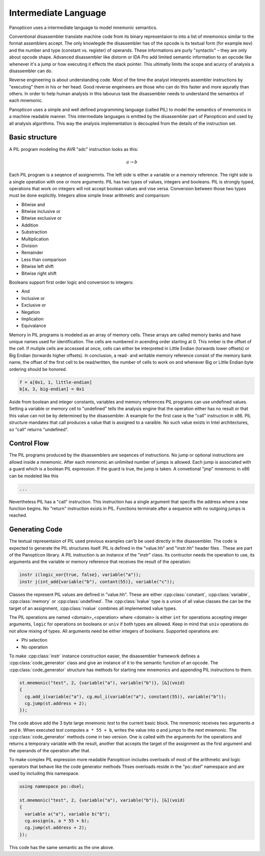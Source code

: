 Intermediate Language
---------------------

Panopticon uses a intermediate language to model mnemonic semantics.

Conventional disassembler translate machine code from its binary representaion to into a list of mnemonics similar to the format assemblers accept. The only knowlegde the disassembler has of the opcode is its textual form (for example ``mov``) and the number and type (constant vs. register) of operands. These informations are purly "syntactic" – they are only about opcode shape. Advanced disassembler like distorm or IDA Pro add limited semantic information to an opcode like whenever it's a jump or how executing it effects the stack pointer. This ultimatly limits the scope and acurcy of analysis a disassembler can do.

Reverse engineering is about understanding code. Most of the time the analyst interprets assembler instructions by "executing" them in his or her head. Good reverse engeineers are those who can do this faster and more aquratly than others. In order to help human analysts in this labourus task the disassembler needs to understand the semantics of each mnemonic.

Panopticon uses a simple and well defined programming language (called PIL) to model the semantics of mnemonics in a machine readable manner. This intermediate languages is emitted by the disassembler part of Panopticon and used by all analysis algorithms. This way the analysis implementation is decoupled from the details of the instruction set.

Basic structure
~~~~~~~~~~~~~~~

A PIL program modeling the AVR "adc" instruction looks as this:

.. math::

  a \rightarrow b

Each PIL program is a seqence of assignemnts. The left side is either a variable or a memory reference. The right side is a single operation with one or more arguments. PIL has two types of values, integers and booleans. PIL is strongly typed, operations that work on integers will not accept boolean values and vise versa. Conversion between those two types must be done explicitly. Integers allow simple linear arithmetic and comparison:

- Bitwise and
- Bitwise inclusive or
- Bitwise exclusive or
- Addition
- Substraction
- Multiplication
- Division
- Remainder
- Less than comparison
- Bitwise left shift
- Bitwise right shift

Booleans support first order logic and conversion to integers:

- And
- Inclusive or
- Exclusive or
- Negation
- Implication
- Equivalance

Memory in PIL programs is modeled as an array of memory cells. These arrays are called memory banks and have unique names used for identification. The cells are numbered in acending order starting at 0. This nmber is the offset of the cell. If mutiple cells are accessed at once, cells can either be interpreted in Little Endian (torwards lower offsets) or Big Endian (torwards higher offsets). In conclusion, a read- and writable memory reference consist of the memory bank name, the offset of the first cell to be read/written, the number of cells to work on and whenever Big or Little Endian byte ordering should be honored.

.. code-block:: c++

  f = a[0x1, 1, little-endian]
  b[a, 3, big-endian] = 0x1

Aside from boolean and integer constants, variables and memory references PIL programs can use undefined values. Setting a variable or memory cell to "undefined" tells the analysis engine that the operation either has no result or that this value can not be by determined by the disassembler. A example for the first case is the "call" instruction in x86. PIL structure mandates that call produces a value that is assigned to a varaible. No such value exists in Intel architectures, so "call" returns "undefined".

Control Flow
~~~~~~~~~~~~

The PIL programs produced by the disassemblers are seqences of instructions. No jump or optional instructions are allowd inside a mnemonic. After each mnemonic an unlimited number of jumps is allowed. Each jump is associated with a guard which is a boolean PIL expression. If the guard is true, the jump is taken. A convetional "jmp" mnemonic in x86 can be modeled like this

.. code-block:: c++

  ...

Nevertheless PIL has a "call" instruction. This instruction has a single argument that specifis the address where a new function begins. No "return" instruction exists in PIL. Functions terminate after a sequence with no outgoing jumps is reached.

Generating Code
~~~~~~~~~~~~~~~

The textual representaion of PIL used previous examples can'b be used directly in the disassembler. The code is expected to generate the PIL structures itself. PIL is defined in the "value.hh" and "instr.hh" header files . These are part of the Panopticon library. A PIL instruction is an instance of the "instr" class. Its contructor needs the operation to use, its arguments and the variable or memory reference that receives the result of the operation:

.. code-block:: c++

  instr i(logic_xor{true, false}, variable("a"));
  instr j(int_add{variable("b"), contant(55)}, variable("c"));

Classes the represent PIL values are defined in "value.hh". These are either :cpp:class:`constant`, :cpp:class:`variable`, :cpp:class:`memory` or :cpp:class:`undefined`. The :cpp:class:`lvalue` type is a union of all value classes the can be the target of an assignment, :cpp:class:`rvalue` combines all implemented value types.

The PIL operations are named <domain>_<operation> where <domain> is either ``int`` for operations accepting integer arguments, ``logic`` for operations on booleans or ``univ`` if both types are allowed. Keep in mind that ``univ`` operations do not allow mixing of types. All arguments need be either integers of booleans. Supported operations are:

- Phi selection
- No operation

To make :cpp:class:`instr` instance construction easier, the disassembler framework defines a :cpp:class:`code_generator` class and give an instance of it to the semantic function of an opcode. The :cpp:class:`code_generator` structure has methods for starting new mnemonics and appending PIL instructions to them.

.. code-block:: c++

  st.mnemonic("test", 2, {variable("a"), variable("b")}, [&](void)
  {
    cg.add_i(variable("a"), cg.mul_i(variable("a"), constant(55)), variable("b"));
    cg.jump(st.address + 2);
  });

The code above add the 3 byte large mnemonic `test` to the current basic block. The mnemonic receives two arguments `a` and `b`. When executed `test` computes ``a * 55 + b``, writes the value into `a` and jumps to the next mnemonic. The :cpp:class:`code_generator` methods come in two version. One is called with the arguments for the operations and returns a temporary variable with the result, another that accepts the target of the assignment as the first argument and the operands of the operation after that.

To make complex PIL expression more readable Panopticon includes overloads of most of the arithmetic and logic operators that behave like the code generator methods Thses overloads reside in the "po::dsel" namespace and are used by including this namespace.

.. code-block:: c++

  using namespace po::dsel;

  st.mnemonic("test", 2, {variable("a"), variable("b")}, [&](void)
  {
    variable a("a"), variable b("b");
    cg.assign(a, a * 55 + b);
    cg.jump(st.address + 2);
  });

This code has the same semantic as the one above.
